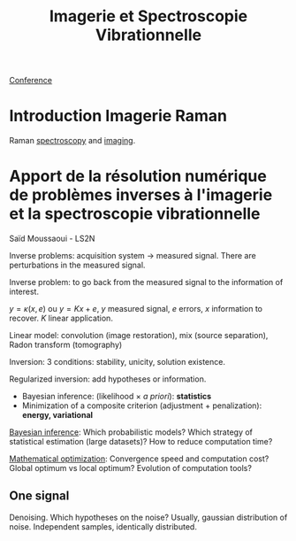 :PROPERTIES:
:ID:       1dfd714a-3b4c-4ef6-868b-aeeee112d68d
:END:
#+title: Imagerie et Spectroscopie Vibrationnelle
#+filetags: :raman:
[[id:34d764c4-4aad-4f1a-8194-fbceda6f6112][Conference]]

* Introduction Imagerie Raman
Raman [[id:14c33ce6-5427-4900-ae3d-0e00e286385d][spectroscopy]] and [[id:9a753b0f-254a-42cf-8ef4-9b139a0bd14f][imaging]].

* Apport de la résolution numérique de problèmes inverses à l'imagerie et la spectroscopie vibrationnelle
Saïd Moussaoui - LS2N

Inverse problems: acquisition system → measured signal.
There are perturbations in the measured signal.

Inverse problem: to go back from the measured signal to the information of interest.

$y = \kappa(x, e)$ ou $y = Kx + e$, $y$ measured signal, $e$ errors, $x$ information to recover. $K$ linear application.

Linear model: convolution (image restoration), mix (source separation), Radon transform (tomography)

Inversion: 3 conditions: stability, unicity, solution existence.

Regularized inversion: add hypotheses or information.
- Bayesian inference: (likelihood $\times$ /a priori/): *statistics*
- Minimization of a composite criterion (adjustment + penalization): *energy, variational*

_Bayesian inference_:
Which probabilistic models? Which strategy of statistical estimation (large datasets)? How to reduce computation time?

_Mathematical optimization_:
Convergence speed and computation cost? Global optimum vs local optimum? Evolution of computation tools?

** One signal
Denoising. Which hypotheses on the noise?
Usually, gaussian distribution of noise. Independent samples, identically distributed.

